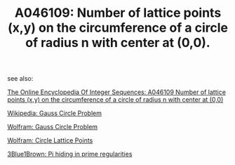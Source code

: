 #+TITLE: A046109: Number of lattice points (x,y) on the circumference of a circle of radius n with center at (0,0). 

see also:

  [[http://oeis.org/A046109][The Online Encyclopedia Of Integer Sequences: A046109 Number of lattice points (x,y) on the circumference of a circle of radius n with center at (0,0)]]

  [[https://en.wikipedia.org/wiki/Gauss_circle_problem][Wikipedia: Gauss Circle Problem]]

  [[http://mathworld.wolfram.com/GausssCircleProblem.html][Wolfram: Gauss Circle Problem]]

  [[http://mathworld.wolfram.com/CircleLatticePoints.html][Wolfram: Circle Lattice Points]]

  [[https://www.youtube.com/watch?v=NaL_Cb42WyY][3Blue1Brown: Pi hiding in prime regularities]]


 # *EOF* 
